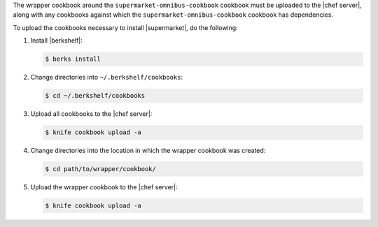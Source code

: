 .. The contents of this file may be included in multiple topics (using the includes directive).
.. The contents of this file should be modified in a way that preserves its ability to appear in multiple topics.


The wrapper cookbook around the ``supermarket-omnibus-cookbook`` cookbook must be uploaded to the |chef server|, along with any cookbooks against which the ``supermarket-omnibus-cookbook`` cookbook has dependencies.

To upload the cookbooks necessary to install |supermarket|, do the following:

#. Install |berkshelf|:

   .. code-block:: bash

      $ berks install

#. Change directories into ``~/.berkshelf/cookbooks``:

   .. code-block:: bash

      $ cd ~/.berkshelf/cookbooks

#. Upload all cookbooks to the |chef server|:

   .. code-block:: bash

      $ knife cookbook upload -a

#. Change directories into the location in which the wrapper cookbook was created:

   .. code-block:: bash

      $ cd path/to/wrapper/cookbook/

#. Upload the wrapper cookbook to the |chef server|:

   .. code-block:: bash

      $ knife cookbook upload -a
